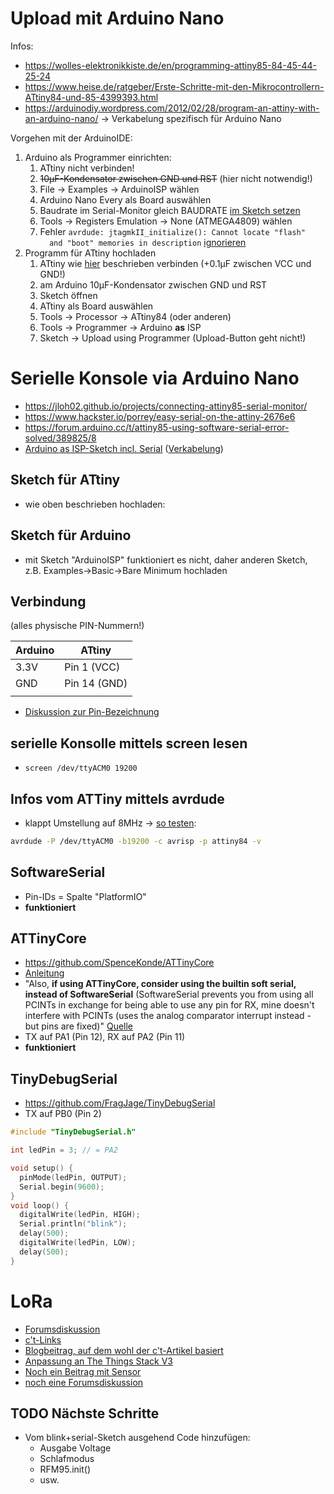 * Upload mit Arduino Nano
Infos:
- https://wolles-elektronikkiste.de/en/programming-attiny85-84-45-44-25-24
- https://www.heise.de/ratgeber/Erste-Schritte-mit-den-Mikrocontrollern-ATtiny84-und-85-4399393.html
- https://arduinodiy.wordpress.com/2012/02/28/program-an-attiny-with-an-arduino-nano/
  → Verkabelung spezifisch für Arduino Nano

Vorgehen mit der ArduinoIDE:
1. Arduino als Programmer einrichten:
   1. ATtiny nicht verbinden!
   2. +10µF-Kondensator zwischen GND und RST+ (hier nicht notwendig!)
   3. File → Examples → ArduinoISP wählen
   4. Arduino Nano Every als Board auswählen
   5. Baudrate im Serial-Monitor gleich BAUDRATE [[https://arduino.stackexchange.com/questions/78054/cant-upload-sketches-to-arduino-nano-every][im Sketch setzen]]
   6. Tools → Registers Emulation → None (ATMEGA4809) wählen
   7. Fehler ~avrdude: jtagmkII_initialize(): Cannot locate "flash"
      and "boot" memories in description~ [[https://support.arduino.cc/hc/en-us/articles/4405239282578-avrdude-jtagmkII-initialize-Cannot-locate-flash-and-boot-memories-in-description][ignorieren]]
2. Programm für ATtiny hochladen
   1. ATtiny wie [[https://www.heise.de/ratgeber/Erste-Schritte-mit-den-Mikrocontrollern-ATtiny84-und-85-4399393.html?hg=1&hgi=0&hgf=false][hier]] beschrieben verbinden (+0.1µF zwischen VCC und GND!)
   2. am Arduino 10µF-Kondensator zwischen GND und RST
   3. Sketch öffnen
   4. ATtiny als Board auswählen
   5. Tools → Processor → ATtiny84 (oder anderen)
   6. Tools → Programmer → Arduino *as* ISP
   7. Sketch → Upload using Programmer (Upload-Button geht nicht!)

* Serielle Konsole via Arduino Nano
- https://jloh02.github.io/projects/connecting-attiny85-serial-monitor/
- https://www.hackster.io/porrey/easy-serial-on-the-attiny-2676e6
- https://forum.arduino.cc/t/attiny85-using-software-serial-error-solved/389825/8
- [[https://www.arduinoforum.de/arduino-Thread-Serial-Monitor-als-Debughilfe-f%C3%BCr-den-ATtiny85-und-andere-ATMEL-Mikrocontroller][Arduino as ISP-Sketch incl. Serial]] ([[https://www.arduinoforum.de/attachment.php?aid=1231][Verkabelung]])

** Sketch für ATtiny
- wie oben beschrieben hochladen:

** Sketch für Arduino
- mit Sketch "ArduinoISP" funktioniert es nicht, daher anderen Sketch,
  z.B. Examples→Basic→Bare Minimum hochladen

** Verbindung
(alles physische PIN-Nummern!)
| Arduino | ATtiny       |
|---------+--------------|
| 3.3V    | Pin 1 (VCC)  |
| GND     | Pin 14 (GND) |
|         |              |

- [[https://www.mikrocontroller.net/topic/339210][Diskussion zur Pin-Bezeichnung]]

** serielle Konsolle mittels screen lesen
- ~screen /dev/ttyACM0 19200~

** Infos vom ATTiny mittels avrdude
- klappt Umstellung auf 8MHz → [[https://arduino.stackexchange.com/questions/49999/attiny85-serial-communication-bootloader-and-setting-up-fuses][so testen]]:
#+begin_src sh
avrdude -P /dev/ttyACM0 -b19200 -c avrisp -p attiny84 -v
#+end_src

#+RESULTS:

** SoftwareSerial
- Pin-IDs = Spalte "PlatformIO"
- *funktioniert*
** ATTinyCore
- https://github.com/SpenceKonde/ATTinyCore
- [[https://wolles-elektronikkiste.de/attiny-mit-arduino-code-programmieren][Anleitung]]
- "Also, *if using ATTinyCore, consider using the builtin soft serial,
  instead of SoftwareSerial* (SoftwareSerial prevents you from using
  all PCINTs in exchange for being able to use any pin for RX, mine
  doesn't interfere with PCINTs (uses the analog comparator interrupt
  instead - but pins are fixed)" [[https://forum.arduino.cc/t/attiny85-and-nano-serial-monitor/675804/2][Quelle]]
- TX auf PA1 (Pin 12), RX auf PA2 (Pin 11)
- *funktioniert*


** TinyDebugSerial

- https://github.com/FragJage/TinyDebugSerial
- TX auf PB0 (Pin 2)

#+begin_src c
#include "TinyDebugSerial.h"

int ledPin = 3; // = PA2

void setup() {
  pinMode(ledPin, OUTPUT);
  Serial.begin(9600);
}
void loop() {
  digitalWrite(ledPin, HIGH);
  Serial.println("blink");
  delay(500);
  digitalWrite(ledPin, LOW);
  delay(500);
}
#+end_src

* LoRa
- [[https://www.thethingsnetwork.org/forum/t/running-lorawan-on-the-attiny/6004][Forumsdiskussion]]
- [[https://www.heise.de/select/ct-special/2019/5/softlinks/wyjb?wt_mc=pred.red.ct.sh_special052019.090.softlink.softlink][c't-Links]]
- [[http://www.iot-lab.org/blog/101/][Blogbeitrag, auf dem wohl der c't-Artikel basiert]]
- [[https://www.iot-lab.org/blog/663/][Anpassung an The Things Stack V3]]
- [[https://www.iot-lab.org/blog/264/][Noch ein Beitrag mit Sensor]]
- [[https://www.thethingsnetwork.org/forum/t/using-adafruit-feather-m0-rfm95-lora-radio-900mhz-with-ttn-v3/56609][noch eine Forumsdiskussion]]

** TODO Nächste Schritte
- Vom blink+serial-Sketch ausgehend Code hinzufügen:
  - Ausgabe Voltage
  - Schlafmodus
  - RFM95.init()
  - usw.
